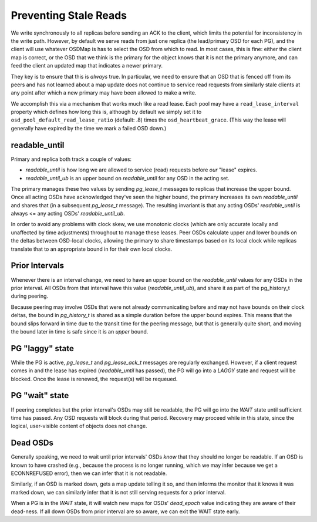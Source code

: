Preventing Stale Reads
======================

We write synchronously to all replicas before sending an ACK to the
client, which limits the potential for inconsistency
in the write path.  However, by default we serve reads from just
one replica (the lead/primary OSD for each PG), and the
client will use whatever OSDMap is has to select the OSD from which to read.
In most cases, this is fine: either the client map is correct,
or the OSD that we think is the primary for the object knows that it
is not the primary anymore, and can feed the client an updated map
that indicates a newer primary.

They key is to ensure that this is *always* true.  In particular, we
need to ensure that an OSD that is fenced off from its peers and has
not learned about a map update does not continue to service read
requests from similarly stale clients at any point after which a new
primary may have been allowed to make a write.

We accomplish this via a mechanism that works much like a read lease.
Each pool may have a ``read_lease_interval`` property which defines
how long this is, although by default we simply set it to
``osd_pool_default_read_lease_ratio`` (default: .8) times the
``osd_heartbeat_grace``.  (This way the lease will generally have
expired by the time we mark a failed OSD down.)

readable_until
--------------

Primary and replica both track a couple of values:

* *readable_until* is how long we are allowed to service (read)
  requests before *our* "lease" expires.
* *readable_until_ub* is an upper bound on *readable_until* for any
  OSD in the acting set.

The primary manages these two values by sending *pg_lease_t* messages
to replicas that increase the upper bound.  Once all acting OSDs have
acknowledged they've seen the higher bound, the primary increases its
own *readable_until* and shares that (in a subsequent *pg_lease_t*
message).  The resulting invariant is that any acting OSDs'
*readable_until* is always <= any acting OSDs' *readable_until_ub*.

In order to avoid any problems with clock skew, we use monotonic
clocks (which are only accurate locally and unaffected by time
adjustments) throughout to manage these leases.  Peer OSDs calculate
upper and lower bounds on the deltas between OSD-local clocks,
allowing the primary to share timestamps based on its local clock
while replicas translate that to an appropriate bound in for their own
local clocks.

Prior Intervals
---------------

Whenever there is an interval change, we need to have an upper bound
on the *readable_until* values for any OSDs in the prior interval.
All OSDs from that interval have this value (*readable_until_ub*), and
share it as part of the pg_history_t during peering.

Because peering may involve OSDs that were not already communicating
before and may not have bounds on their clock deltas, the bound in
*pg_history_t* is shared as a simple duration before the upper bound
expires.  This means that the bound slips forward in time due to the
transit time for the peering message, but that is generally quite
short, and moving the bound later in time is safe since it is an
*upper* bound.

PG "laggy" state
----------------

While the PG is active, *pg_lease_t* and *pg_lease_ack_t* messages are
regularly exchanged.  However, if a client request comes in and the
lease has expired (*readable_until* has passed), the PG will go into a
*LAGGY* state and request will be blocked.  Once the lease is renewed,
the request(s) will be requeued.

PG "wait" state
---------------

If peering completes but the prior interval's OSDs may still be
readable, the PG will go into the *WAIT* state until sufficient time
has passed.  Any OSD requests will block during that period.  Recovery
may proceed while in this state, since the logical, user-visible
content of objects does not change.

Dead OSDs
---------

Generally speaking, we need to wait until prior intervals' OSDs *know*
that they should no longer be readable.  If an OSD is known to have
crashed (e.g., because the process is no longer running, which we may
infer because we get a ECONNREFUSED error), then we can infer that it
is not readable.

Similarly, if an OSD is marked down, gets a map update telling it so,
and then informs the monitor that it knows it was marked down, we can
similarly infer that it is not still serving requests for a prior interval.

When a PG is in the *WAIT* state, it will watch new maps for OSDs'
*dead_epoch* value indicating they are aware of their dead-ness.  If
all down OSDs from prior interval are so aware, we can exit the WAIT
state early.
